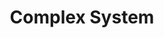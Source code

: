 :PROPERTIES:
:ID:       4002418c-d54c-4355-857b-2dfc2444b779
:END:
#+title: Complex System

#+HUGO_AUTO_SET_LASTMOD: t
#+hugo_base_dir: ~/BrainDump/

#+hugo_section: notes

#+HUGO_TAGS: placeholder

#+OPTIONS: num:nil ^:{} toc:nil
